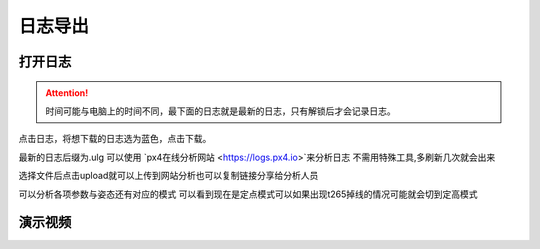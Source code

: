 日志导出
=================

打开日志
--------------

.. image:: ../../images/baseconfig_for_px4/12-openLog.png

.. attention::

    时间可能与电脑上的时间不同，最下面的日志就是最新的日志，只有解锁后才会记录日志。

点击日志，将想下载的日志选为蓝色，点击下载。

.. image:: ../../images/baseconfig_for_px4/12-downlog.png

最新的日志后缀为.ulg 可以使用 `px4在线分析网站 <https://logs.px4.io>`来分析日志
不需用特殊工具,多刷新几次就会出来

.. image:: ../../images/baseconfig_for_px4/12-logNet.png

选择文件后点击upload就可以上传到网站分析也可以复制链接分享给分析人员

.. image:: ../../images/baseconfig_for_px4/12-logShare.png


可以分析各项参数与姿态还有对应的模式
可以看到现在是定点模式可以如果出现t265掉线的情况可能就会切到定高模式

.. image:: ../../images/baseconfig_for_px4/12-ansLockX.png


演示视频
------------------
.. raw:: html

    <iframe width="696" height="422" src="//player.bilibili.com/player.html?aid=590699450&bvid=BV1Hq4y1o7Dt&cid=414719130&page=1" scrolling="no" border="0" frameborder="no" framespacing="0" allowfullscreen="true"> </iframe>
